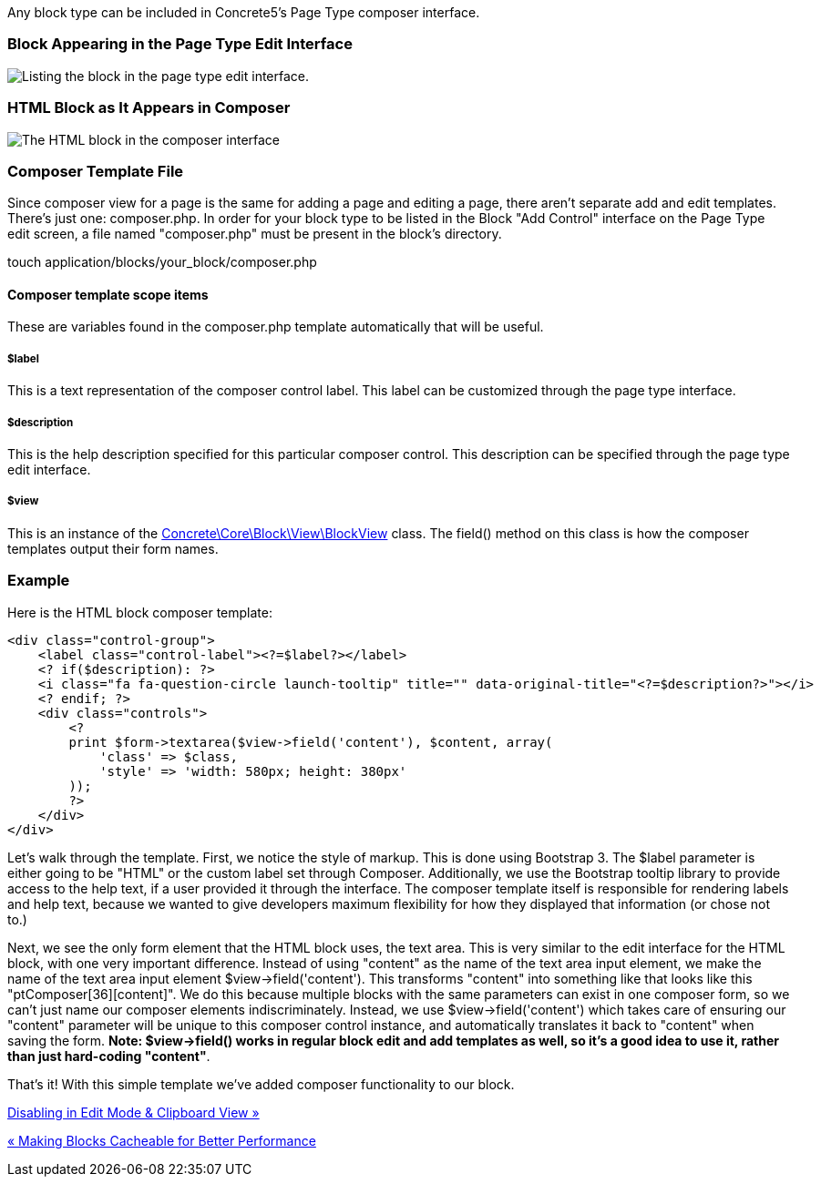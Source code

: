 Any block type can be included in Concrete5's Page Type composer interface.

=== Block Appearing in the Page Type Edit Interface

image:https://www.concrete5.org/files/4114/2266/2759/composer_1.png[Listing the block in the page type edit interface.]

=== HTML Block as It Appears in Composer

image:https://www.concrete5.org/files/3314/2266/2760/composer_2.png[The HTML block in the composer interface]

=== Composer Template File

Since composer view for a page is the same for adding a page and editing a page, there aren't separate add and edit templates. There's just one: composer.php. In order for your block type to be listed in the Block "Add Control" interface on the Page Type edit screen, a file named "composer.php" must be present in the block's directory.

touch application/blocks/your_block/composer.php

==== Composer template scope items

These are variables found in the composer.php template automatically that will be useful.

===== $label

This is a text representation of the composer control label. This label can be customized through the page type interface.

===== $description

This is the help description specified for this particular composer control. This description can be specified through the page type edit interface.

===== $view

This is an instance of the http://concrete5.org/api/class-Concrete.Core.Block.View.BlockView.html[Concrete\Core\Block\View\BlockView] class. The field() method on this class is how the composer templates output their form names.

=== Example

Here is the HTML block composer template:

[code,php]
----
<div class="control-group">
    <label class="control-label"><?=$label?></label>
    <? if($description): ?>
    <i class="fa fa-question-circle launch-tooltip" title="" data-original-title="<?=$description?>"></i>
    <? endif; ?>
    <div class="controls">
        <?
        print $form->textarea($view->field('content'), $content, array(
            'class' => $class,
            'style' => 'width: 580px; height: 380px'
        ));
        ?>
    </div>
</div>
----

Let's walk through the template. First, we notice the style of markup. This is done using Bootstrap 3. The $label parameter is either going to be "HTML" or the custom label set through Composer. Additionally, we use the Bootstrap tooltip library to provide access to the help text, if a user provided it through the interface. The composer template itself is responsible for rendering labels and help text, because we wanted to give developers maximum flexibility for how they displayed that information (or chose not to.)

Next, we see the only form element that the HTML block uses, the text area. This is very similar to the edit interface for the HTML block, with one very important difference. Instead of using "content" as the name of the text area input element, we make the name of the text area input element $view->field('content'). This transforms "content" into something like that looks like this "ptComposer[36][content]". We do this because multiple blocks with the same parameters can exist in one composer form, so we can't just name our composer elements indiscriminately. Instead, we use $view->field('content') which takes care of ensuring our "content" parameter will be unique to this composer control instance, and automatically translates it back to "content" when saving the form. **Note: $view->field() works in regular block edit and add templates as well, so it's a good idea to use it, rather than just hard-coding "content"**.

That's it! With this simple template we've added composer functionality to our block.

link:/developers-book/working-with-blocks/creating-a-new-block-type/disabling-in-edit-mode-and-clipboard/[Disabling in Edit Mode & Clipboard View »]

link:/developers-book/working-with-blocks/creating-a-new-block-type/making-blocks-cacheable/[« Making Blocks Cacheable for Better Performance]
